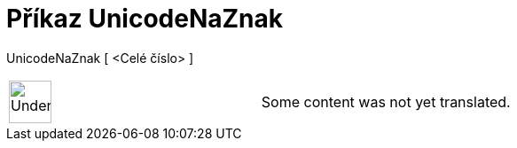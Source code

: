 = Příkaz UnicodeNaZnak
:page-en: commands/UnicodeToLetter
ifdef::env-github[:imagesdir: /cs/modules/ROOT/assets/images]

UnicodeNaZnak [ <Celé číslo> ]::

[width="100%",cols="50%,50%",]
|===
a|
image:48px-UnderConstruction.png[UnderConstruction.png,width=48,height=48]

|Some content was not yet translated.
|===
